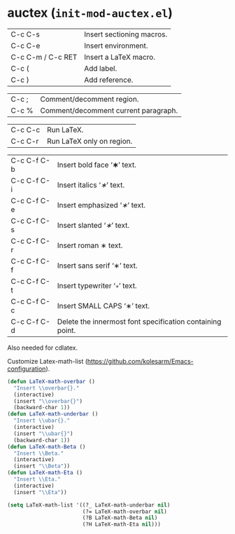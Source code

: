 * auctex (~init-mod-auctex.el~)
:PROPERTIES:
:tangle:   lisp/init-mod-auctex.el
:END:

| C-c C-s           | Insert sectioning macros. |
| C-c C-e           | Insert environment.       |
| C-c C-m / C-c RET | Insert a LaTeX macro.     |
| C-c (             | Add label.                |
| C-c )             | Add reference.            |

| C-c ;             | Comment/decomment region.            |
| C-c %             | Comment/decomment current paragraph. |

| C-c C-c | Run LaTeX.                |
| C-c C-r | Run LaTeX only on region. |

| C-c C-f C-b | Insert bold face ‘\textbf{∗}’ text.                       |
| C-c C-f C-i | Insert italics ‘\textit{∗}’ text.                         |
| C-c C-f C-e | Insert emphasized ‘\emph{∗}’ text.                        |
| C-c C-f C-s | Insert slanted ‘\textsl{∗}’ text.                         |
| C-c C-f C-r | Insert roman \textrm{∗} text.                             |
| C-c C-f C-f | Insert sans serif ‘\textsf{∗}’ text.                      |
| C-c C-f C-t | Insert typewriter ‘\texttt{∗}’ text.                      |
| C-c C-f C-c | Insert SMALL CAPS ‘\textsc{∗}’ text.                      |
| C-c C-f C-d | Delete the innermost font specification containing point. |

Also needed for cdlatex.

Customize Latex-math-list (https://github.com/kolesarm/Emacs-configuration).
#+BEGIN_SRC emacs-lisp
(defun LaTeX-math-overbar ()
  "Insert \\overbar{}."
  (interactive)
  (insert "\\overbar{}")
  (backward-char 1))
(defun LaTeX-math-underbar ()
  "Insert \\ubar{}."
  (interactive)
  (insert "\\ubar{}")
  (backward-char 1))
(defun LaTeX-math-Beta ()
  "Insert \\Beta."
  (interactive)
  (insert "\\Beta"))
(defun LaTeX-math-Eta ()
  "Insert \\Eta."
  (interactive)
  (insert "\\Eta"))

(setq LaTeX-math-list '((?_ LaTeX-math-underbar nil)
                        (?= LaTeX-math-overbar nil)
                        (?B LaTeX-math-Beta nil)
                        (?H LaTeX-math-Eta nil)))
#+END_SRC


